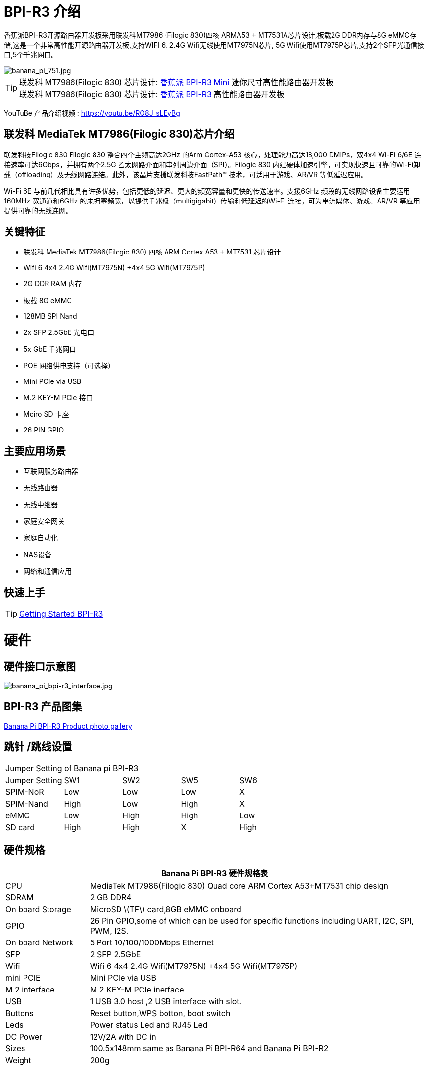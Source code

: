 = BPI-R3 介绍

香蕉派BPI-R3开源路由器开发板采用联发科MT7986 (Filogic 830)四核 ARMA53 + MT7531A芯片设计,板载2G DDR内存与8G eMMC存储,这是一个非常高性能开源路由器开发板,支持WIFI 6, 2.4G Wifi无线使用MT7975N芯片, 5G Wifi使用MT7975P芯片,支持2个SFP光通信接口,5个千兆网口。

image::/picture/banana_pi_751.jpg[banana_pi_751.jpg]

TIP: 联发科 MT7986(Filogic 830) 芯片设计: link:/zh/BPI-R3_Mini/BananaPi_BPI-R3_Mini[香蕉派 BPI-R3 Mini] 迷你尺寸高性能路由器开发板 +
联发科 MT7986(Filogic 830) 芯片设计: link:/zh/BPI-R3/BananaPi_BPI-R3[香蕉派 BPI-R3] 高性能路由器开发板

YouTuBe 产品介绍视频 : https://youtu.be/RO8J_sLEyBg

== 联发科 MediaTek MT7986(Filogic 830)芯片介绍

联发科技Filogic 830 Filogic 830 整合四个主频高达2GHz 的Arm Cortex-A53 核心，处理能力高达18,000 DMIPs，双4x4 Wi-Fi 6/6E 连接速率可达6Gbps，并拥有两个2.5G 乙太网路介面和串列周边介面（SPI）。Filogic 830 内建硬体加速引擎，可实现快速且可靠的Wi-Fi卸载（offloading）及无线网路连结。此外，该晶片支援联发科技FastPath™ 技术，可适用于游戏、AR/VR 等低延迟应用。

Wi-Fi 6E 与前几代相比具有许多优势，包括更低的延迟、更大的频宽容量和更快的传送速率。支援6GHz 频段的无线网路设备主要运用160MHz 宽通道和6GHz 的未拥塞频宽，以提供千兆级（multigigabit）传输和低延迟的Wi-Fi 连接，可为串流媒体、游戏、AR/VR 等应用提供可靠的无线连网。


== 关键特征
- 联发科 MediaTek MT7986(Filogic 830) 四核 ARM Cortex A53 + MT7531 芯片设计
- Wifi 6 4x4 2.4G Wifi(MT7975N) +4x4 5G Wifi(MT7975P)
- 2G DDR RAM 内存
- 板载 8G eMMC 
- 128MB SPI Nand
- 2x SFP 2.5GbE 光电口
- 5x GbE 千兆网口
- POE 网络供电支持（可选择）
- Mini PCIe via USB
- M.2 KEY-M PCIe 接口
- Mciro SD 卡座
- 26 PIN GPIO

== 主要应用场景
* 互联网服务路由器
* 无线路由器
* 无线中继器
* 家庭安全网关
* 家庭自动化
* NAS设备
* 网络和通信应用

== 快速上手

TIP: link:/en/BPI-R3/GettingStarted_BPI-R3[Getting Started BPI-R3]

= 硬件
== 硬件接口示意图

image::/picture/banana_pi_bpi-r3_interface.jpg[banana_pi_bpi-r3_interface.jpg]

== BPI-R3 产品图集

link:/en/BPI-R3/Photo_BPI-R3[Banana Pi BPI-R3 Product photo gallery]

== 跳针 /跳线设置
|=====
5+|Jumper Setting of Banana pi BPI-R3
| Jumper Setting	| SW1	 | SW2	| SW5	 | SW6
| SPIM-NoR        | Low	 | Low	| Low	 | X
| SPIM-Nand	      | High | Low	| High | X
| eMMC	          | Low	 | High	| High | Low
| SD card	        | High | High	| X	   | High
|=====

== 硬件规格

[options="header",cols="1,4"]
|=====
2+| **Banana Pi BPI-R3 硬件规格表**
| CPU              | MediaTek MT7986(Filogic 830) Quad core ARM Cortex A53+MT7531 chip design 
| SDRAM            | 2 GB DDR4
| On board Storage | MicroSD \(TF\) card,8GB eMMC onboard 
| GPIO             | 26 Pin GPIO,some of which can be used for specific functions including UART, I2C, SPI, PWM, I2S. 
| On board Network | 5 Port 10/100/1000Mbps Ethernet
| SFP              | 2 SFP 2.5GbE
| Wifi             | Wifi 6 4x4 2.4G Wifi(MT7975N) +4x4 5G Wifi(MT7975P)
| mini PCIE        | Mini PCIe via USB
| M.2 interface    | M.2 KEY-M PCIe inerface
| USB              | 1 USB 3.0 host ,2 USB interface with slot.
| Buttons          | Reset button,WPS botton, boot switch
| Leds             | Power status Led and RJ45 Led
| DC Power         | 12V/2A with DC in
| Sizes            | 100.5x148mm same as Banana Pi BPI-R64 and Banana Pi BPI-R2
| Weight           | 200g
|=====

== 配件

=== 4G
BPI-R3 can use Quectel EC25E minipcie-slot

=== SFP
注意事项：

R3的SFP serdes是固定的2.5Gbase-X，因此只能使用支持此协议的SFP。

而且没有调试插入检测功能，所以在插入任何SFP模块时都不会有提示。


image::/picture/r3-sfp-1000.png[r3-sfp-1000.png]

The SFPs we have tested that work are as follows:

. 2.5G Copper: SFP-2.5G-T-R-RM
. 2.5G Optical Fiber: SFP-2.5G-BX0-U/SFP-2.5G-BX0-D
. TP-LINK 2.5G Copper: TL-SM410U
. TP-LINK 2.5G Optical Fiber: TL-SM411LSA-500m/TL-SM411LSA-500m


**购买链接:** +
**SFP 电模块：**

- SINOVOIP 速卖通商店: https://www.aliexpress.com/item/3256805015251590.html?gatewayAdapt=4itemAdapt

- Bipai 速卖通商店: https://www.aliexpress.com/item/3256805015329676.html?gatewayAdapt=4itemAdapt

- 淘宝官方店: https://item.taobao.com/item.htm?spm=a1z10.5-c-s.w4002-25059194413.19.12722367QBRXCJ&id=702147676760

**SFP 光模块：**

- SINOVOIP 速卖通商店: https://www.aliexpress.com/item/3256805416517044.html?gatewayAdapt=4itemAdapt

- Bipai 速卖通商店: https://www.aliexpress.com/item/3256805416773989.html?gatewayAdapt=4itemAdapt

- 淘宝官方店: https://item.taobao.com/item.htm?id=719557580139&spm=a1z10.5-c-s.w4002-25059194413.21.12722367QBRXCJ


=== WIFI6e 扩展模块
ASIA.RF AW7916-NPD:

模块: WiFi6E 3000 802.11ax G-band 2T2R and A-band 3T3R 2ss Dual Bands Dual Concurrents mPCIe Card AW7916-NPD(With BPI-M.2 to mPCIe Adapter)

WiFi6E 模块: https://asiarf.com/product/wi-fi-6e-mini-pcie-module-mt7916-aw7916-npd/

BPI-M.2 to mPCIe Adapter:

image::/picture/bpi-r3_wifi6_module_2.jpg[bpi-r3_wifi6_module_2.jpg]
image::/picture/bpi-r3_wifi6_module.jpg[bpi-r3_wifi6_module.jpg]
image::/picture/r3_7916npd_ifconfig.png[r3_7916npd_ifconfig.png]

Test Items:

As Client:

image::/picture/r3_7916npd_client_iperf3.png[r3_7916npd_client_iperf3.png]

**购买链接:** 

- SINOVOIP 速卖通商店: https://www.aliexpress.com/item/3256806501559230.html?gatewayAdapt=4itemAdapt

- Bipai 速卖通商店: https://www.aliexpress.com/item/3256806501611160.html?gatewayAdapt=4itemAdapt

- 淘宝官方店: https://item.taobao.com/item.htm?spm=a1z10.5-c-s.w4002-25059194413.25.12722367QBRXCJ&id=773626754788

= 开发
== 软件源代码
TIP: Official BPI-R3 kernel v5.15 + firmware repo:
https://github.com/BPI-SINOVOIP/BPI-R3-bsp-5.15

TIP: Official OpenWrt 21.02 for BPI-R3 repo: https://github.com/BPI-SINOVOIP/BPI-R3-OPENWRT-V21.02.3 

Instructions: https://forum.banana-pi.org/t/banana-pi-bpi-r3-openwrt-image/13236/4 

Baidu link: https://pan.baidu.com/s/1JSQ7wJTCeK4JqWR_XB-LLQ?pwd=6vdb (Pincode: 6vdb) 

Google link: https://drive.google.com/file/d/13nQMfM0_XTyWcILhNxv_9E4TIvb65RI0/view?usp=sharing

TIP: Frank’s U-Boot repo:
https://github.com/frank-w/u-boot/tree/2023-04-bpi

TIP: Frank’s BPI-R3 kernel v6.1 repo
https://github.com/frank-w/BPI-Router-Linux/tree/6.1-main

TIP: Unofficial wiki (English): https://wiki.fw-web.de/doku.php?id=en:bpi-r3:start

== 参考文档

TIP: BPI-R3 DXF file : https://drive.google.com/file/d/1bc5mCtJlnPi84q7VZYaQkZhRUU4HUfUd/view?usp=sharing

TIP: BPI-R3 schematic diagram

Baidu Cloud: https://pan.baidu.com/s/1-GJNHAqNy7-JFTx22uoSfQ?pwd=8888 (pincode:8888)

Google Drive: https://drive.google.com/file/d/1ED2z_e01Y0e6LDzMC_vLhCsTHEZTGwcg/view?usp=sharing

TIP: MT7986A_Datasheet_1.15 : https://drive.google.com/file/d/1t_nuPTeoAcFb1dmEe4kJVlLWdHcAA6OB/view?usp=sharing

TIP: MT7986A_Reference_Manual_for_BPI-R3 : https://drive.google.com/file/d/1biSJmxnIpNzQroYDg9mtPtSTAv4i0DFf/view?usp=sharing

TIP: [Tutorial] Build, customize and use MediaTek open-source U-Boot and ATF : https://forum.banana-pi.org/t/tutorial-build-customize-and-use-mediatek-open-source-u-boot-and-atf/13785

TIP: BPI-R3 OpenSource Routerboard how to burn and test image: https://www.youtube.com/watch?v=Xaf_SC7fPDM

TIP: BPI-R3 CE,FCC,RoHS certificate : https://banana-pi.org/en/bpi-honor/

TIP: Banana Pi BPI-R3 Review: Details, Pricing, & Features : https://androidpimp.com/embedded/banana-pi-bpi-r3-router-board/?fbclid=IwAR1G4cEco5iULwKG-C-n8MIiWOWZMhPborqmCzS2d3KIHx-eNQS-54lZnps

TIP: Update OpenWrt to 22.03.3 SNAPSHOT: https://forum.banana-pi.org/t/bananapi-bpi-r3-update-openwrt-to-22-03-3-snapshot/14984

TIP: 3D printed cases: https://forum.banana-pi.org/t/banana-bpi-r3-3d-printed-case/14246/43

TIP: Cooling solutions topic: https://forum.banana-pi.org/t/bpi-r3-running-hot/14750

TIP: Bananapi R3 review with WiFi / CPU benchmarks and power consumption numbers: https://wiki.junicast.de/en/junicast/review/bananapi-BPI-R3

TIP: [BPI-R2/R64/R3] OpenWrt built on devices : https://openwrt.org/docs/guide-developer/toolchain/building_openwrt_on_openwrt

TIP: [Tutorial] Reworking BPI-R3 nand Flash: https://forum.banana-pi.org/t/tutorial-reworking-bpi-r3-nand-flash/15492

TIP: BananaPi BPI-R3, now with ROOTer support!: https://wirelessjoint.com/viewtopic.php?t=3852

TIP: OpenWRT official for Sinovoip BananaPi BPi R3: https://openwrt.org/toh/sinovoip/bananapi_bpi-r3

TIP: Setting up the Banana-R3 with OpenWRT: https://uglyscale.press/2023/09/13/setup-the-banana-r3-with-openwrt/

TIP: OpenWRT社区官主支持 https://openwrt.org/toh/sinovoip/bananapi_bpi-r3

= 系统镜像

== OpenWRT

NOTE: Latest official OpenWRT snapshot image:

https://firmware-selector.openwrt.org/?version=SNAPSHOT&target=mediatek%2Ffilogic&id=bananapi_bpi-r3

Discuss on OpenWRT forum: https://forum.openwrt.org/t/openwrt-support-for-banana-pi-bpi-r3/154294

NOTE: 2022-07-20 udptae BPI-R3 OpenWRT 21.02 linux kernel 5.4, wifi 6 2.4G and 5G mac80211 opensource wifi driver working fine support nand flash ,SD card ,eMMC flash boot. for BPI-R3 production version hardware

Google Drive: https://drive.google.com/file/d/13nQMfM0_XTyWcILhNxv_9E4TIvb65RI0/view?usp=share_link

Baidu Cloud: https://pan.baidu.com/s/1-5tqHEacMw1wlTSEK1ey9A?pwd=8888 (pincode: 8888)

NOTE: 2022-06-01udptae BPI-R3 OpenWRT 21.02 linux kernel 5.4, wifi 6 2.4G and 5G working fine support nand flash ,SD card ,eMMC flash boot. for BPI-R3 production version hardware

Google drive : https://drive.google.com/file/d/18_xst-diDdCg7CeSum1M5FDbbo31jFJq/view?usp=drivesdk

Baidu link: https://pan.baidu.com/s/1idqU1-bB4XD1LTGDAJxRGA?pwd=chez Pincode: chez

Discuss on forum : https://forum.banana-pi.org/t/banana-pi-bpi-r3-openwrt-image/13236

NOTE: 2022-09-28 udptae BPI-R3 OpenWRT 21.02 linux kernel 5.4, wifi 6 2.4G and 5G working fine support nand flash ,SD card ,eMMC flash boot, support EC25 LTE 4G +
Modules for BPI-R3 production version hardware

Google drive: https://drive.google.com/file/d/1oNcnIl8bDla9pPWUd-TFPXXphsCMsJt0/view?usp=sharing

Baidu link: https://pan.baidu.com/s/1v4sKfAuax3AfHNtp_2RP_g?pwd=mebq (Pincode: mebq)

== Linux

=== Ubuntu

NOTE: 2022-12-18-ubuntu-22.04-server-bpi-r3-aarch64-sd-emmc.img

Baidu Cloud: https://pan.baidu.com/s/1PajBEeFkgzgBdmJa5KpHpA?pwd=8888 (pincode: 8888)

Google Drive: https://drive.google.com/file/d/1m9TFmnICj45b61evvmz9ja0g7kH641SG/view?usp=share_link

=== Debian

NOTE: [BPI-R3] Debian Bullseye Image, this image is share by Frank:

https://forum.banana-pi.org/t/bpi-r3-debian-bullseye-image/14541

NOTE: 2022-12-18-debian-11-bullseye-lite-bpi-r3-5.15-sd-emmc.img, Kernel 5.15.77

Baidu Cloud: https://pan.baidu.com/s/195HeMXjK-rmCEZTnYBCndA?pwd=8888 (pincode: 8888)

Google Drive: https://drive.google.com/file/d/1NRR1hKsv6vE1bHOyRjcCGiHgmgaRxt72/view?usp=share_link

NOTE: 2022-12-18-debian-10-buster-lite-bpi-r3-5.15-sd-emmc.img, Kernel 5.15.77

Baidu Cloud: https://pan.baidu.com/s/1_OGb8ZMF4pWIbaKJ0z2JsA?pwd=8888 (pincode: 8888)

Google Drive: https://drive.google.com/file/d/1Q9ZSCZ8_ZI6o5SG4_iOn-mQUaci6Qfrt/view?usp=share_link

== Third part image

=== Frank’s image

NOTE: Frank’s Debian Bullseye image: https://forum.banana-pi.org/t/bpi-r3-debian-bullseye-image/14541

NOTE: Frank’s Ubuntu 22.04 image:
https://forum.banana-pi.org/t/bpi-r3-ubuntu-22-04-image/14956

=== Arch linux

NOTE: Image: https://forum.banana-pi.org/t/bpi-r3-imagebuilder-r3-archlinux-ready-for-testing/15089

= 问答
**Failed to save the configuration**

Enter "mtd erase /dev/mtd10"


= 样品购买

WARNING: SINOVOIP Aliexpress Shop: https://www.aliexpress.us/item/3256804530142161.html

WARNING: Bipai Aliexpress Shop: https://www.aliexpress.us/item/3256804530395673.html

WARNING: Taobao Shop: https://shop108780008.taobao.com/category-1696287007.htm

WARNING: OEM&ODM, please contact: judyhuang@banana-pi.com